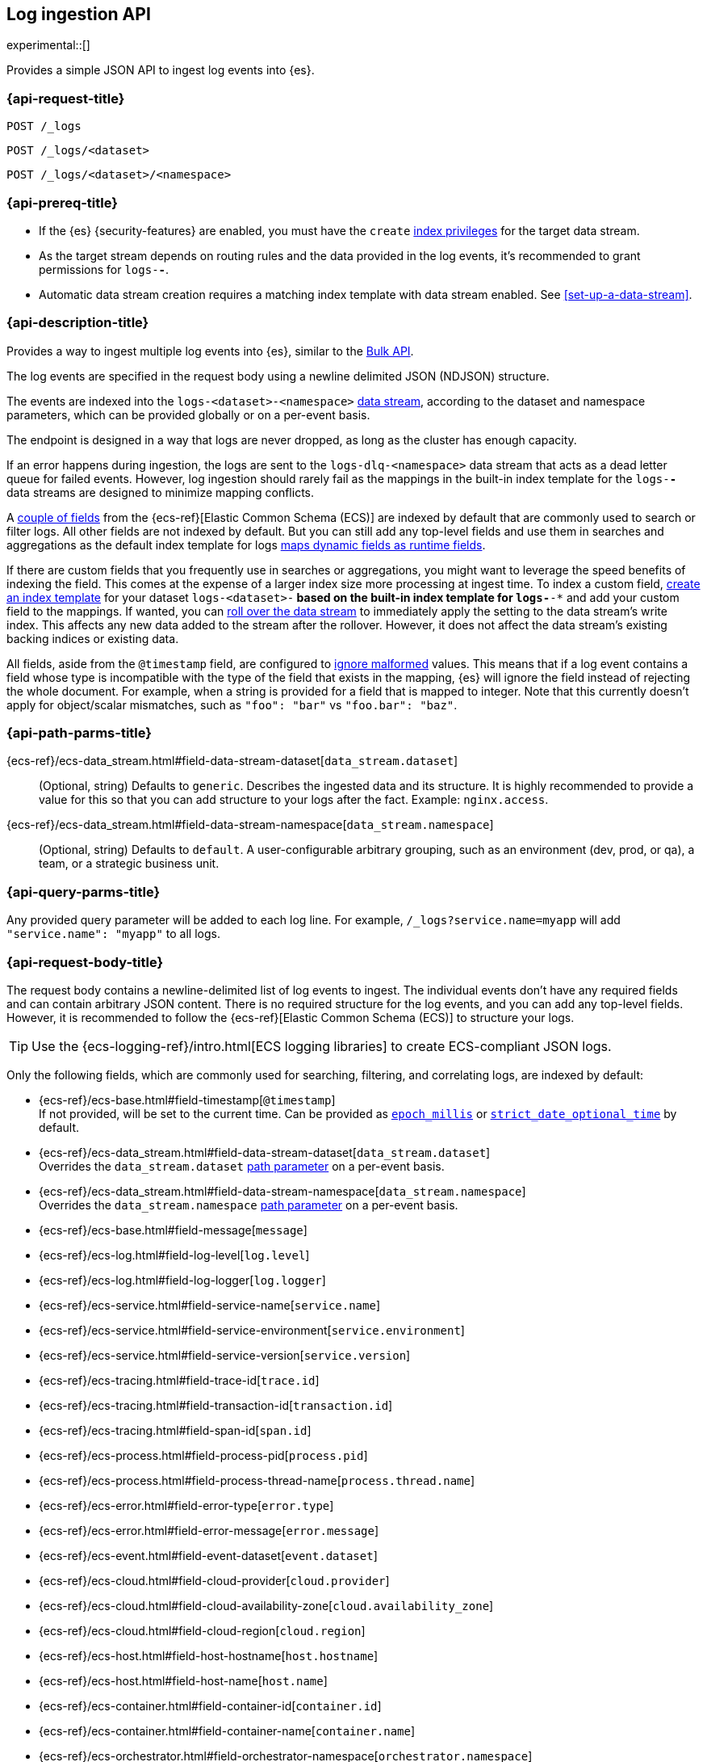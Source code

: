 [role="xpack"]
[[logs-api]]
== Log ingestion API

experimental::[]

Provides a simple JSON API to ingest log events into {es}.

[discrete]
[[logs-api-request]]
=== {api-request-title}

`POST /_logs`

`POST /_logs/<dataset>`

`POST /_logs/<dataset>/<namespace>`

[discrete]
[[logs-api-prereqs]]
=== {api-prereq-title}
* If the {es} {security-features} are enabled, you must have the `create`
<<privileges-list-indices,index privileges>> for the target data stream.
* As the target stream depends on routing rules and the data provided in the log events,
it's recommended to grant permissions for `logs-*-*`.
* Automatic data stream creation requires a matching index template with data
stream enabled. See <<set-up-a-data-stream>>.

[discrete]
[[logs-api-desc]]
=== {api-description-title}

Provides a way to ingest multiple log events into {es}, similar to the <<docs-bulk, Bulk API>>.

The log events are specified in the request body using a newline delimited JSON (NDJSON) structure.

The events are indexed into the `logs-<dataset>-<namespace>` <<data-streams, data stream>>,
according to the dataset and namespace parameters, which can be provided globally or on a per-event basis.

The endpoint is designed in a way that logs are never dropped, as long as the cluster has enough capacity.

If an error happens during ingestion,
the logs are sent to the `logs-dlq-<namespace>` data stream that acts as a dead letter queue for failed events.
However, log ingestion should rarely fail as the mappings in the built-in index template for the `logs-*-*` data streams are designed to minimize mapping conflicts.

A <<logs-api-request-body, couple of fields>> from the {ecs-ref}[Elastic Common Schema (ECS)] are indexed by default that are commonly used to search or filter logs.
All other fields are not indexed by default.
But you can still add any top-level fields and use them in searches and aggregations as the default index template for logs
<<dynamic-mapping-runtime-fields, maps dynamic fields as runtime fields>>.

If there are custom fields that you frequently use in searches or aggregations, you might want to leverage the speed benefits of indexing the field.
This comes at the expense of a larger index size more processing at ingest time.
To index a custom field, <<create-index-template, create an index template>> for your dataset `logs-<dataset>-*` based on the built-in index template for `logs-*-*` and add your custom field to the mappings.
If wanted, you can <<manually-roll-over-a-data-stream, roll over the data stream>> to immediately apply the setting to the data stream’s write index.
This affects any new data added to the stream after the rollover.
However, it does not affect the data stream’s existing backing indices or existing data.

All fields, aside from the `@timestamp` field, are configured to <<ignore-malformed, ignore malformed>> values.
This means that if a log event contains a field whose type is incompatible with the type of the field that exists in the mapping,
{es} will ignore the field instead of rejecting the whole document.
For example, when a string is provided for a field that is mapped to integer.
Note that this currently doesn't apply for object/scalar mismatches, such as `"foo": "bar"` vs `"foo.bar": "baz"`.

[discrete]
[[logs-api-path-params]]
=== {api-path-parms-title}

{ecs-ref}/ecs-data_stream.html#field-data-stream-dataset[`data_stream.dataset`]::
  (Optional, string)
  Defaults to `generic`.
  Describes the ingested data and its structure.
  It is highly recommended to provide a value for this so that you can add structure to your logs after the fact.
  Example: `nginx.access`.

{ecs-ref}/ecs-data_stream.html#field-data-stream-namespace[`data_stream.namespace`]::
  (Optional, string)
  Defaults to `default`.
  A user-configurable arbitrary grouping, such as an environment (dev, prod, or qa), a team, or a strategic business unit.

[discrete]
[[logs-api-query-params]]
=== {api-query-parms-title}

Any provided query parameter will be added to each log line.
For example, `/_logs?service.name=myapp` will add `"service.name": "myapp"` to all logs.

[discrete]
[[logs-api-request-body]]
=== {api-request-body-title}
The request body contains a newline-delimited list of log events to ingest.
The individual events don't have any required fields and can contain arbitrary JSON content.
There is no required structure for the log events, and you can add any top-level fields.
However, it is recommended to follow the {ecs-ref}[Elastic Common Schema (ECS)] to structure your logs.

TIP: Use the {ecs-logging-ref}/intro.html[ECS logging libraries] to create ECS-compliant JSON logs.

Only the following fields, which are commonly used for searching, filtering, and correlating logs, are indexed by default:

* {ecs-ref}/ecs-base.html#field-timestamp[`@timestamp`] +
  If not provided, will be set to the current time.
  Can be provided as <<epoch-millis,`epoch_millis`>> or <<strict-date-time,`strict_date_optional_time`>> by default.
* {ecs-ref}/ecs-data_stream.html#field-data-stream-dataset[`data_stream.dataset`] +
  Overrides the `data_stream.dataset` <<logs-api-path-params, path parameter>> on a per-event basis.
* {ecs-ref}/ecs-data_stream.html#field-data-stream-namespace[`data_stream.namespace`] +
  Overrides the `data_stream.namespace` <<logs-api-path-params, path parameter>> on a per-event basis.
* {ecs-ref}/ecs-base.html#field-message[`message`]
* {ecs-ref}/ecs-log.html#field-log-level[`log.level`]
* {ecs-ref}/ecs-log.html#field-log-logger[`log.logger`]
* {ecs-ref}/ecs-service.html#field-service-name[`service.name`]
* {ecs-ref}/ecs-service.html#field-service-environment[`service.environment`]
* {ecs-ref}/ecs-service.html#field-service-version[`service.version`]
* {ecs-ref}/ecs-tracing.html#field-trace-id[`trace.id`]
* {ecs-ref}/ecs-tracing.html#field-transaction-id[`transaction.id`]
* {ecs-ref}/ecs-tracing.html#field-span-id[`span.id`]
* {ecs-ref}/ecs-process.html#field-process-pid[`process.pid`]
* {ecs-ref}/ecs-process.html#field-process-thread-name[`process.thread.name`]
* {ecs-ref}/ecs-error.html#field-error-type[`error.type`]
* {ecs-ref}/ecs-error.html#field-error-message[`error.message`]
* {ecs-ref}/ecs-event.html#field-event-dataset[`event.dataset`]
* {ecs-ref}/ecs-cloud.html#field-cloud-provider[`cloud.provider`]
* {ecs-ref}/ecs-cloud.html#field-cloud-availability-zone[`cloud.availability_zone`]
* {ecs-ref}/ecs-cloud.html#field-cloud-region[`cloud.region`]
* {ecs-ref}/ecs-host.html#field-host-hostname[`host.hostname`]
* {ecs-ref}/ecs-host.html#field-host-name[`host.name`]
* {ecs-ref}/ecs-container.html#field-container-id[`container.id`]
* {ecs-ref}/ecs-container.html#field-container-name[`container.name`]
* {ecs-ref}/ecs-orchestrator.html#field-orchestrator-namespace[`orchestrator.namespace`]
* {ecs-ref}/ecs-orchestrator.html#field-orchestrator-cluster-id[`orchestrator.cluster.id`]
* {ecs-ref}/ecs-orchestrator.html#field-orchestrator-cluster-name[`orchestrator.cluster.name`]
* {ecs-ref}/ecs-orchestrator.html#field-orchestrator-resource-id[`orchestrator.resource.id`]
* {ecs-ref}/ecs-orchestrator.html#field-orchestrator-resource-name[`orchestrator.resource.name`]

Dotted field names are expanded to objects so that they can be used interchangeably with nested objects. For example, the following documents are treated equally: `{"log.level": "INFO"}`, `{"log": { "level": "INFO"} }`.

`_metadata`::
(Optional, object)
Marks this line as a metadata line.
Provides metadata that will be merged into subsequent events.
If a metadata event is provided as the first line, the metadata is added to all logs events.
If a metadata event is provided after the first line, the metadata is added to all subsequent log events until another metadata event is provided.
This way you can easily add global metadata and send logs from multiple datasets in a single request, providing dataset-specific metadata.

[discrete]
[[logs-api-response-body]]
==== {api-response-body-title}

The log API's response body is always empty.

Status

* 202 Accepted: The log events have been received and are processed in the background. They should be searchable after a short while.
* 500 Internal Server Error: There was an error while processing the log events. Some logs may have been lost.

[discrete]
[[logs-api-example]]
=== {api-examples-title}

Ingests a single log into the `logs-myapp-default` data stream.
Specifies the timestamp in milliseconds since epoch.
Provides global metadata via query parameters.

[source,console]
------------------------------------------------------------
POST _logs/myapp?service.name=myapp
{"@timestamp": 1463990734853, "message": "Hello World", "custom_field": "value"}
------------------------------------------------------------

After a short while the logs will become searchable.
Event though `custom_field` is not among the <<logs-api-request-body, list of fields that are indexed by default>>,
you can use it in searches and aggregations as it is mapped as a <<dynamic-mapping-runtime-fields, dynamic runtime field>>.

////
[source,console]
----
POST logs-myapp-default/_refresh
----
// TEST[continued]
// commented out to avoid documenting that a _refresh will always be sufficient to make the logs searchable
// in the future, logs may be buffered and asynchronously processed
////

[source,console]
------------------------------------------------------------
POST logs-myapp-default/_search?q=custom_field:value
------------------------------------------------------------
// TEST[continued]

The API returns the following response:

[source,console-result]
----
{
  "took": 5,
  "timed_out": false,
  "_shards": {
    "total": 1,
    "successful": 1,
    "skipped": 0,
    "failed": 0
  },
  "hits": {
    "total": {
      "value": 1,
      "relation": "eq"
    },
    "max_score": 1.0,
    "hits": [
      {
        "_index": ".ds-logs-foo-default-2016.05.23-000001",
        "_id": "FKgQT4IBWsM7OYMsIp0N",
        "_score": 1.0,
        "_source": {
          "@timestamp": 1463990734853,
          "message": "Hello World",
          "custom_field": "value",
          "service": {
            "name": "myapp"
          },
          "data_stream": {
            "type": "logs",
            "dataset": "myapp",
            "namespace": "default"
          }
        }
      }
    ]
  }
}
----
// TESTRESPONSE[s/"took": 5/"took": $body.took/]
// TESTRESPONSE[s/"_index": ".*"/"_index": $body.hits.hits.0._index/]
// TESTRESPONSE[s/"_id": ".*"/"_id": $body.hits.hits.0._id/]
// TESTRESPONSE[s/"_source": \{\n/"_source": \{\n"error_trace": "true",\n/]
// The test system adds an error_trace:true parameter to all requests,
// including the logs API which interprets it as global metadata that's added to every event

'''

Ingests a single log into the `logs-myapp-default` data stream.
Specifies the timestamp as an ISO date string.
Provides global metadata via a metadata event.

[source,console]
------------------------------------------------------------
POST _logs/myapp
{"_metadata": {"service.name": "myapp"}}
{"@timestamp": "2016-05-23T08:05:34.853Z", "message": "Hello World"}
------------------------------------------------------------

'''

Ingests a two log events into the `logs-myapp-default` and `logs-my_other_app-default` data stream, respectively.
Provides metadata via local metadata events.

[source,console]
------------------------------------------------------------
POST _logs
{"_metadata": {}}
{"_metadata": {"data_stream.dataset": "myapp"}}
{"@timestamp": "2016-05-23T08:05:34.853Z", "message": "Hello app"}
{"_metadata": {"data_stream.dataset": "my_other_app"}}
{"@timestamp": "2016-05-23T08:05:34.853Z", "message": "Hello other app"}
------------------------------------------------------------
